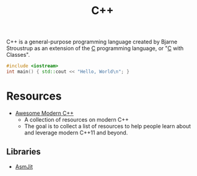 #+title: C++
#+roam_alias: "cpp"

C++ is a general-purpose programming language created by Bjarne Stroustrup as an extension of the [[file:20201227160533-c.org][C]] programming language, or "[[file:20201227160533-c.org][C]] with Classes".

#+BEGIN_SRC cpp
#include <iostream>
int main() { std::cout << "Hello, World\n"; }
#+END_SRC

* Resources

- [[https://awesomecpp.com/][Awesome Modern C++]]
  - A collection of resources on modern C++
  - The goal is to collect a list of resources to help people learn about and leverage modern C++11 and beyond.

** Libraries

- [[https://asmjit.com/][AsmJit]]
